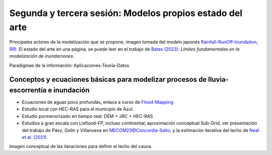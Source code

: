 Segunda y tercera sesión: Modelos propios  estado del arte
==========================================================

.. image:: ./Pics/RRI_InOut.gif
  :width: 540
  :alt: RRI_InOut
  :align: center 

Principales actores de la modelización que se propone, imagen tomada del modelo japonés `Rainfall-RunOff-Inundation, RRI <https://www.pwri.go.jp/icharm/research/rri/index.html>`_. El estado del arte en una página, se puede leer en el trabajo de `Bates (2023): <https://www.nature.com/articles/s44221-023-00106-4.epdf?no_publisher_access=1&r3_referer=nature>`_ *Límites fundamentales en la modelización de inundaciones*. 
 
Paradigmas de la información: Aplicaciones-Teoría-Datos

.. image:: ./Pics/DataCentricParadigm_2024.jpg
  :width: 270
  :alt: Paradigm
  :align: center 


Conceptos y ecuaciones básicas para modelizar procesos de lluvia-escorrentía e inundación
-----------------------------------------------------------------------------------------

* Ecuaciones de aguas poco profundas, enlace a curso de `Flood-Mapping <https://floodmapping.readthedocs.io>`_

* Estudio local con HEC-RAS para el municipio de Azul.

* Estudio pormenorizado en tiempo real: DEM + JRC + HEC-RAS

* Estudios a gran escala con Lisflood-FP, incluso continental, aproximación conceptual Sub-Grid, ver presentación del trabajo de Páez, Golin y Villanueva en `MECOM23@Concordia-Salto <https://amcaonline.org.ar/ojs/index.php/mc/article/view/6745>`_, y la estimación iterativa del lecho de `Neal et al. (2021)  <https://doi.org/10.1029/2020WR028301>`_.

.. image:: ./Pics/Iterative_Bed_Estimation.jpg
  :width: 540
  :alt: IterativeBedEstimation
  :align: center 

Imagen conceptual de las iteraciones para definir el lecho del cauce.




